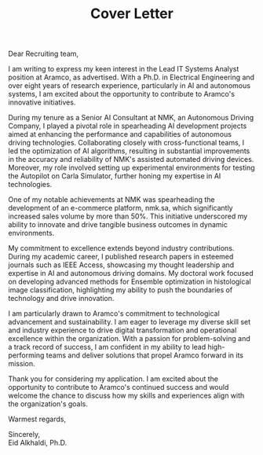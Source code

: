 
#+TITLE: Cover Letter
#+OPTIONS: toc:nil

\noindent
Dear Recruiting team,
\indent

I am writing to express my keen interest in the Lead IT Systems Analyst position at Aramco, as advertised. With a Ph.D. in Electrical Engineering and over eight years of research experience, particularly in AI and autonomous systems, I am excited about the opportunity to contribute to Aramco's innovative initiatives.

During my tenure as a Senior AI Consultant at NMK, an Autonomous Driving Company, I played a pivotal role in spearheading AI development projects aimed at enhancing the performance and capabilities of autonomous driving technologies. Collaborating closely with cross-functional teams, I led the optimization of AI algorithms, resulting in substantial improvements in the accuracy and reliability of NMK's assisted automated driving devices. Moreover, my role involved setting up experimental environments for testing the Autopilot on Carla Simulator, further honing my expertise in AI technologies.

One of my notable achievements at NMK was spearheading the development of an e-commerce platform, nmk.sa, which significantly increased sales volume by more than 50%. This initiative underscored my ability to innovate and drive tangible business outcomes in dynamic environments.

My commitment to excellence extends beyond industry contributions. During my academic career, I published research papers in esteemed journals such as IEEE Access, showcasing my thought leadership and expertise in AI and autonomous driving domains. My doctoral work focused on developing advanced methods for Ensemble optimization in histological image classification, highlighting my ability to push the boundaries of technology and drive innovation.

I am particularly drawn to Aramco's commitment to technological advancement and sustainability. I am eager to leverage my diverse skill set and industry experience to drive digital transformation and operational excellence within the organization. With a passion for problem-solving and a track record of success, I am confident in my ability to lead high-performing teams and deliver solutions that propel Aramco forward in its mission.

Thank you for considering my application. I am excited about the opportunity to contribute to Aramco's continued success and would welcome the chance to discuss how my skills and experiences align with the organization's goals.

Warmest regards,

\noindent
Sincerely,\\
Eid Alkhaldi, Ph.D.

